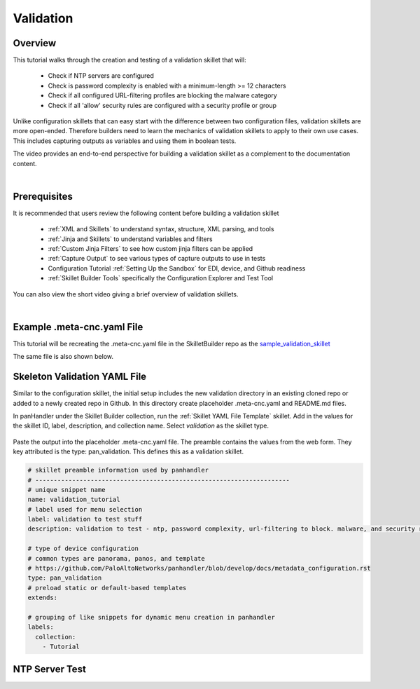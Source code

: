 Validation
==========

Overview
--------

This tutorial walks through the creation and testing of a validation skillet that will:

  * Check if NTP servers are configured
  * Check is password complexity is enabled with a minimum-length >= 12 characters
  * Check if all configured URL-filtering profiles are blocking the malware category
  * Check if all 'allow' security rules are configured with a security profile or group

Unlike configuration skillets that can easy start with the difference between two configuration files, validation
skillets are more open-ended. Therefore builders need to learn the mechanics of validation skillets to apply to their
own use cases. This includes capturing outputs as variables and using them in boolean tests.

The video provides an end-to-end perspective for building a validation skillet as a complement
to the documentation content.

.. raw:: html

    <iframe src="https://paloaltonetworks.hosted.panopto.com/Panopto/Pages/Embed.aspx?
    id=17392613-262a-4606-a11a-ab6c010b894e&autoplay=false&offerviewer=true&showtitle=true&showbrand=false&start=0&
    interactivity=all" width=720 height=405 style="border: 1px solid #464646;" allowfullscreen allow="autoplay"></iframe>

|

Prerequisites
-------------

It is recommended that users review the following content before building a validation skillet

    * :ref:`XML and Skillets` to understand syntax, structure, XML parsing, and tools
    * :ref:`Jinja and Skillets` to understand variables and filters
    * :ref:`Custom Jinja Filters` to see how custom jinja filters can be applied
    * :ref:`Capture Output` to see various types of capture outputs to use in tests
    * Configuration Tutorial :ref:`Setting Up the Sandbox` for EDI, device, and Github readiness
    * :ref:`Skillet Builder Tools` specifically the Configuration Explorer and Test Tool

You can also view the short video giving a brief overview of validation skillets.

.. raw:: html

    <iframe src="https://paloaltonetworks.hosted.panopto.com/Panopto/Pages/Embed.aspx?
    id=3f7d279c-c732-49b9-bd0c-ab6c0116a41e&autoplay=false&offerviewer=true&showtitle=true&showbrand=false&start=0&
    interactivity=all" width=720 height=405 style="border: 1px solid #464646;" allowfullscreen allow="autoplay"></iframe>

|

Example .meta-cnc.yaml File
---------------------------

This tutorial will be recreating the .meta-cnc.yaml file in the SkilletBuilder repo as the `sample_validation_skillet`_

.. _sample_validation_skillet: https://github.com/PaloAltoNetworks/SkilletBuilder/blob/master/sample_validation_skillet/.meta-cnc.yaml

The same file is also shown below.

  .. toggle-header:: class
      :header: **show/hide the output .meta-cnc.yaml file**

      .. code-block:: yaml

        name: sample_validation_skilletbuilder
        label: Sample Validation Skillet

        description: |
          Short set of validations for skilletBuilder training tutorial with ntp check, password complexity,
          URL filtering for malware, and security allow rules with profiles or groups

        type: pan_validation
        labels:
          collection:
            - Skillet Builder
            - Validation

        variables:

          - name: placeholder
            description: Some Parameter
            default: yes
            type_hint: hidden

        snippets:

        # get ntp server and password complexity objects
          - name: device_config_file
            cmd: parse
            variable: config
            outputs:
              - name: ntp_servers
                capture_object: /config/devices/entry[@name='localhost.localdomain']/deviceconfig/system/ntp-servers
              - name: password_complexity
                capture_object: /config/mgt-config/password-complexity

        # check that ntp servers are configured
          - name: ntp_servers_test
            label: configure primary and secondary ntp servers
            test: |
              (
              ntp_servers | tag_present('primary-ntp-server.ntp-server-address')
              and ntp_servers | tag_present('secondary-ntp-server.ntp-server-address')
              )
            fail_message: |
              time server configuration is reccommended to ensure the firewall clock is in sync with external service and logging
              platforms.
            pass_message: recommended primary and secondary ntp servers are configured
            documentation_link: https://iron-skillet.readthedocs.io/en/docs_dev/viz_guide_panos.html#device-setup-services-services

         # check for password complexity minimum password length
          - name: password_complexity_test
            label: configure strong password complexity ( >= 12 chars)
            test: |
              (
              password_complexity | element_value('enabled') == 'yes'
              and password_complexity | element_value('minimum-length') >= '12'
              )
            fail_message: |
              check that password complexity is enabled with a minimum password length of 12 characters
            pass_message: |
              password complexity is enabled with a minimum password length of 12 characters
            documentation_link: https://iron-skillet.readthedocs.io/en/docs_dev/viz_guide_panos.html#device-setup-management-minimum-password-complexity

         # test that all url-filtering profiles block the category malware
          - name: url_profile_test
            cmd: parse
            variable: config
            outputs:
              # get list of all url profiles for debug example
              - name: url_filtering_profiles
                capture_list: |-
                  /config/devices/entry[@name='localhost.localdomain']/vsys/entry[@name='vsys1']/profiles/url-filtering/entry/@name

              # get list of url profiles with malware explicitly set to block
              # using this model instead of checking for alert, allow, continue - especially with allow not showing in the config
              - name: url_profiles_block_malware
                capture_list: |-
                  /config/devices/entry[@name='localhost.localdomain']/vsys/entry[@name='vsys1']/profiles/url-filtering/entry
                  /block/member[text()='malware']/../../@name

              # get list of all url profiles then filter to profiles not in url_profiles_block_malware
              - name: url_profiles_not_blocking_malware
                capture_list: |-
                  /config/devices/entry[@name='localhost.localdomain']/vsys/entry[@name='vsys1']/profiles/url-filtering/entry/@name
                filter_items: item not in url_profiles_block_malware

          # check that all url profiles are blocking malware
          - name: check_all_url_profiles_block_malware
            label: check that all url profiles block category malware
            test: url_profiles_not_blocking_malware | length == 0
            severity: high
            fail_message: |
              url profiles not blocking malware: {{ url_profiles_not_blocking_malware }}
            pass_message: |
              all url profiles are currently blocking the category malware
            documentation_link: https://docs.paloaltonetworks.com/pan-os/9-1/pan-os-admin/url-filtering/configure-url-filtering.html#

         # test that all allow security policies have a profile or profile-group configured
          - name: security_policy_test
            cmd: parse
            variable: config
            outputs:
              # get a list of security policies with a profile or group configured
              - name: security_policies_with_profile_or_group
                capture_list: |-
                  /config/devices/entry[@name='localhost.localdomain']/vsys/entry[@name='vsys1']/rulebase/security/rules/entry
                  //profile-setting//member/../../../@name

              # get a list of security policies with action allow
              - name: allow_security_policies_without_profile
                capture_list: |-
                  /config/devices/entry[@name='localhost.localdomain']/vsys/entry[@name='vsys1']/rulebase/security/rules/entry
                  /action[text()='allow']/../@name
                filter_items: item not in security_policies_with_profile_or_group

          # check that all allow security policies have a profile or group
          - name: check_allow_security_policies_have_profile
            label: check that all allow security policies have a profile or group
            test: allow_security_policies_without_profile | length == 0
            severity: medium
            fail_message: |
              allow security policies without a profile or group: {{ allow_security_policies_without_profile }}
            pass_message: |
              all allow security policies have a profile or group configured
            documentation_link: https://docs.paloaltonetworks.com/pan-os/9-1/pan-os-admin/policy/security-profiles/create-a-security-profile-group.html

Skeleton Validation YAML File
-----------------------------

Similar to the configuration skillet, the initial setup includes the new validation directory in an existing cloned
repo or added to a newly created repo in Github. In this directory create placeholder .meta-cnc.yaml and README.md files.

In panHandler under the Skillet Builder collection, run the :ref:`Skillet YAML File Template` skillet. Add in the values
for the skillet ID, label, description, and collection name. Select `validation` as the skillet type.

 .. image:: /images/validation_tutorial/skeleton_yaml_file.png
     :width: 600

Paste the output into the placeholder .meta-cnc.yaml file. The preamble contains the values from the web form. They
key attributed is the type: pan_validation. This defines this as a validation skillet.

.. code-block:: yaml

    # skillet preamble information used by panhandler
    # ---------------------------------------------------------------------
    # unique snippet name
    name: validation_tutorial
    # label used for menu selection
    label: validation to test stuff
    description: validation to test - ntp, password complexity, url-filtering to block. malware, and security rules profiles

    # type of device configuration
    # common types are panorama, panos, and template
    # https://github.com/PaloAltoNetworks/panhandler/blob/develop/docs/metadata_configuration.rst
    type: pan_validation
    # preload static or default-based templates
    extends:

    # grouping of like snippets for dynamic menu creation in panhandler
    labels:
      collection:
        - Tutorial


NTP Server Test
---------------


